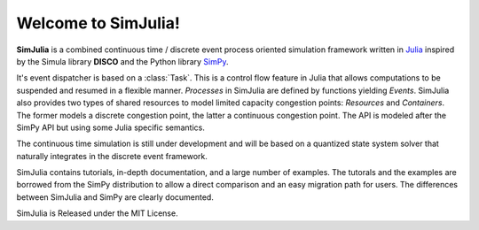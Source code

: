 Welcome to SimJulia!
====================

**SimJulia** is a combined continuous time / discrete event process oriented simulation framework written in `Julia <http://julialang.org>`_ inspired by the Simula library **DISCO** and the Python library `SimPy <http://simpy.sourceforge.net/>`_.

It's event dispatcher is based on a :class:`Task`. This is a control flow feature in Julia that allows computations to be suspended and resumed in a flexible manner. `Processes` in SimJulia are defined by functions yielding `Events`. SimJulia also provides two types of shared resources to model limited capacity congestion points: `Resources` and `Containers`. The former models a discrete congestion point, the latter a continuous congestion point. The API is modeled after the SimPy API but using some Julia specific semantics.

The continuous time simulation is still under development and will be based on a quantized state system solver that naturally integrates in the discrete event framework.

SimJulia contains tutorials, in-depth documentation, and a large number of examples. The tutorals and the examples are borrowed from the SimPy distribution to allow a direct comparison and an easy migration path for users. The differences between SimJulia and SimPy are clearly documented.

SimJulia is Released under the MIT License.

